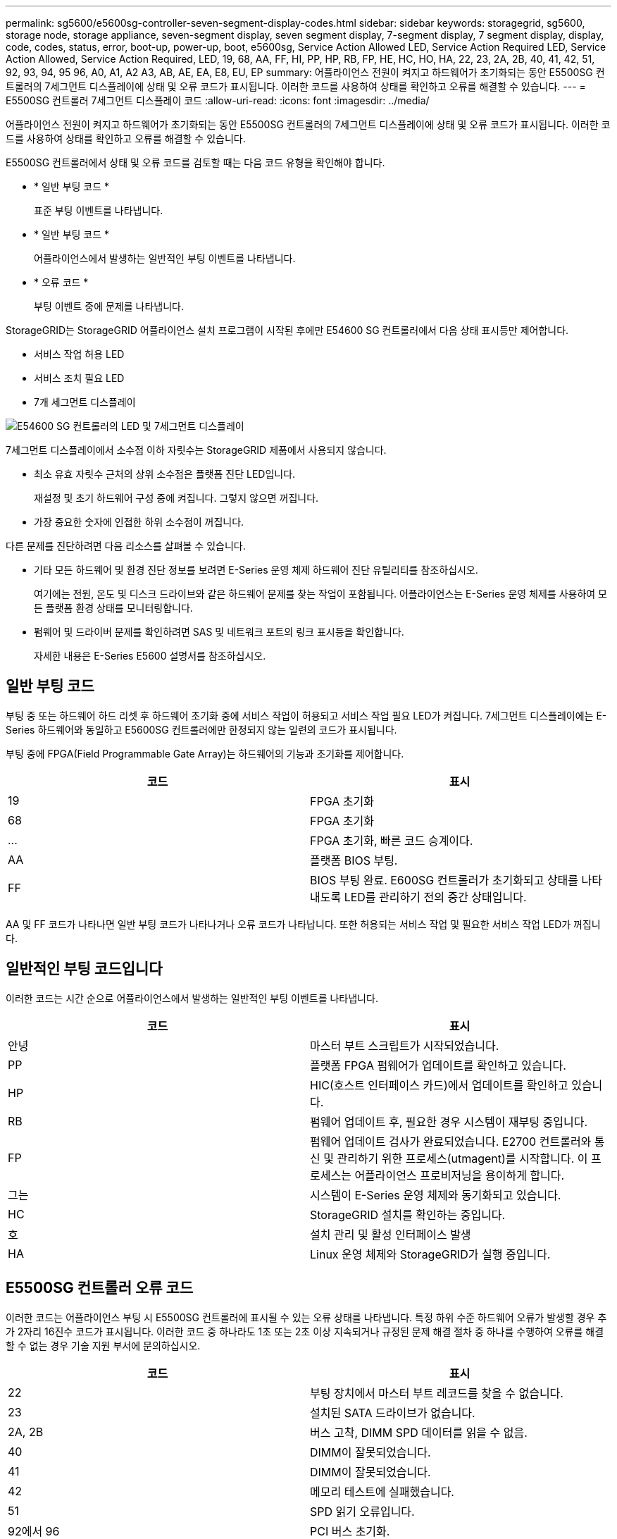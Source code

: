 ---
permalink: sg5600/e5600sg-controller-seven-segment-display-codes.html 
sidebar: sidebar 
keywords: storagegrid, sg5600, storage node, storage appliance, seven-segment display, seven segment display, 7-segment display, 7 segment display, display, code, codes, status, error, boot-up, power-up, boot, e5600sg, Service Action Allowed LED, Service Action Required LED, Service Action Allowed, Service Action Required, LED, 19, 68, AA, FF, HI, PP, HP, RB, FP, HE, HC, HO, HA, 22, 23, 2A, 2B, 40, 41, 42, 51, 92, 93, 94, 95 96, A0, A1, A2 A3, AB, AE, EA, E8, EU, EP 
summary: 어플라이언스 전원이 켜지고 하드웨어가 초기화되는 동안 E5500SG 컨트롤러의 7세그먼트 디스플레이에 상태 및 오류 코드가 표시됩니다. 이러한 코드를 사용하여 상태를 확인하고 오류를 해결할 수 있습니다. 
---
= E5500SG 컨트롤러 7세그먼트 디스플레이 코드
:allow-uri-read: 
:icons: font
:imagesdir: ../media/


[role="lead"]
어플라이언스 전원이 켜지고 하드웨어가 초기화되는 동안 E5500SG 컨트롤러의 7세그먼트 디스플레이에 상태 및 오류 코드가 표시됩니다. 이러한 코드를 사용하여 상태를 확인하고 오류를 해결할 수 있습니다.

E5500SG 컨트롤러에서 상태 및 오류 코드를 검토할 때는 다음 코드 유형을 확인해야 합니다.

* * 일반 부팅 코드 *
+
표준 부팅 이벤트를 나타냅니다.

* * 일반 부팅 코드 *
+
어플라이언스에서 발생하는 일반적인 부팅 이벤트를 나타냅니다.

* * 오류 코드 *
+
부팅 이벤트 중에 문제를 나타냅니다.



StorageGRID는 StorageGRID 어플라이언스 설치 프로그램이 시작된 후에만 E54600 SG 컨트롤러에서 다음 상태 표시등만 제어합니다.

* 서비스 작업 허용 LED
* 서비스 조치 필요 LED
* 7개 세그먼트 디스플레이


image::../media/appliance_e5600_leds.gif[E54600 SG 컨트롤러의 LED 및 7세그먼트 디스플레이]

7세그먼트 디스플레이에서 소수점 이하 자릿수는 StorageGRID 제품에서 사용되지 않습니다.

* 최소 유효 자릿수 근처의 상위 소수점은 플랫폼 진단 LED입니다.
+
재설정 및 초기 하드웨어 구성 중에 켜집니다. 그렇지 않으면 꺼집니다.

* 가장 중요한 숫자에 인접한 하위 소수점이 꺼집니다.


다른 문제를 진단하려면 다음 리소스를 살펴볼 수 있습니다.

* 기타 모든 하드웨어 및 환경 진단 정보를 보려면 E-Series 운영 체제 하드웨어 진단 유틸리티를 참조하십시오.
+
여기에는 전원, 온도 및 디스크 드라이브와 같은 하드웨어 문제를 찾는 작업이 포함됩니다. 어플라이언스는 E-Series 운영 체제를 사용하여 모든 플랫폼 환경 상태를 모니터링합니다.

* 펌웨어 및 드라이버 문제를 확인하려면 SAS 및 네트워크 포트의 링크 표시등을 확인합니다.
+
자세한 내용은 E-Series E5600 설명서를 참조하십시오.





== 일반 부팅 코드

부팅 중 또는 하드웨어 하드 리셋 후 하드웨어 초기화 중에 서비스 작업이 허용되고 서비스 작업 필요 LED가 켜집니다. 7세그먼트 디스플레이에는 E-Series 하드웨어와 동일하고 E5600SG 컨트롤러에만 한정되지 않는 일련의 코드가 표시됩니다.

부팅 중에 FPGA(Field Programmable Gate Array)는 하드웨어의 기능과 초기화를 제어합니다.

|===
| 코드 | 표시 


 a| 
19
 a| 
FPGA 초기화



 a| 
68
 a| 
FPGA 초기화



 a| 
...
 a| 
FPGA 초기화, 빠른 코드 승계이다.



 a| 
AA
 a| 
플랫폼 BIOS 부팅.



 a| 
FF
 a| 
BIOS 부팅 완료. E600SG 컨트롤러가 초기화되고 상태를 나타내도록 LED를 관리하기 전의 중간 상태입니다.

|===
AA 및 FF 코드가 나타나면 일반 부팅 코드가 나타나거나 오류 코드가 나타납니다. 또한 허용되는 서비스 작업 및 필요한 서비스 작업 LED가 꺼집니다.



== 일반적인 부팅 코드입니다

이러한 코드는 시간 순으로 어플라이언스에서 발생하는 일반적인 부팅 이벤트를 나타냅니다.

|===
| 코드 | 표시 


 a| 
안녕
 a| 
마스터 부트 스크립트가 시작되었습니다.



 a| 
PP
 a| 
플랫폼 FPGA 펌웨어가 업데이트를 확인하고 있습니다.



 a| 
HP
 a| 
HIC(호스트 인터페이스 카드)에서 업데이트를 확인하고 있습니다.



 a| 
RB
 a| 
펌웨어 업데이트 후, 필요한 경우 시스템이 재부팅 중입니다.



 a| 
FP
 a| 
펌웨어 업데이트 검사가 완료되었습니다. E2700 컨트롤러와 통신 및 관리하기 위한 프로세스(utmagent)를 시작합니다. 이 프로세스는 어플라이언스 프로비저닝을 용이하게 합니다.



 a| 
그는
 a| 
시스템이 E-Series 운영 체제와 동기화되고 있습니다.



 a| 
HC
 a| 
StorageGRID 설치를 확인하는 중입니다.



 a| 
호
 a| 
설치 관리 및 활성 인터페이스 발생



 a| 
HA
 a| 
Linux 운영 체제와 StorageGRID가 실행 중입니다.

|===


== E5500SG 컨트롤러 오류 코드

이러한 코드는 어플라이언스 부팅 시 E5500SG 컨트롤러에 표시될 수 있는 오류 상태를 나타냅니다. 특정 하위 수준 하드웨어 오류가 발생할 경우 추가 2자리 16진수 코드가 표시됩니다. 이러한 코드 중 하나라도 1초 또는 2초 이상 지속되거나 규정된 문제 해결 절차 중 하나를 수행하여 오류를 해결할 수 없는 경우 기술 지원 부서에 문의하십시오.

|===
| 코드 | 표시 


 a| 
22
 a| 
부팅 장치에서 마스터 부트 레코드를 찾을 수 없습니다.



 a| 
23
 a| 
설치된 SATA 드라이브가 없습니다.



 a| 
2A, 2B
 a| 
버스 고착, DIMM SPD 데이터를 읽을 수 없음.



 a| 
40
 a| 
DIMM이 잘못되었습니다.



 a| 
41
 a| 
DIMM이 잘못되었습니다.



 a| 
42
 a| 
메모리 테스트에 실패했습니다.



 a| 
51
 a| 
SPD 읽기 오류입니다.



 a| 
92에서 96
 a| 
PCI 버스 초기화.



 a| 
A0에서 A3까지
 a| 
SATA 드라이브 초기화



 a| 
복부
 a| 
대체 부팅 코드.



 a| 
AE
 a| 
OS 부팅 중.



 a| 
EA
 a| 
DDR3 교육에 실패했습니다.



 a| 
E8
 a| 
설치된 메모리가 없습니다.



 a| 
EU
 a| 
설치 스크립트를 찾을 수 없습니다.



 a| 
EP
 a| 
"ManageSGA" 코드는 E2700 컨트롤러와 사전 그리드 통신이 실패했음을 나타냅니다.

|===
.관련 정보
xref:troubleshooting-hardware-installation.adoc[하드웨어 설치 문제 해결(SG5600)]

https://mysupport.netapp.com/site/global/dashboard["NetApp 지원"^]
